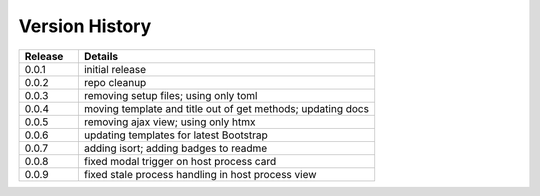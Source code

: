 .. _version_history:


Version History
===============

.. csv-table::
   :header: "Release", "Details"
   :widths: 20, 100

   "0.0.1", "initial release"
   "0.0.2", "repo cleanup"
   "0.0.3", "removing setup files; using only toml"
   "0.0.4", "moving template and title out of get methods; updating docs"
   "0.0.5", "removing ajax view; using only htmx"
   "0.0.6", "updating templates for latest Bootstrap"
   "0.0.7", "adding isort; adding badges to readme"
   "0.0.8", "fixed modal trigger on host process card"
   "0.0.9", "fixed stale process handling in host process view"

